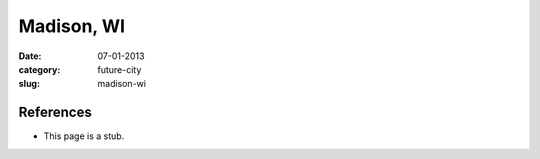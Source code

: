 Madison, WI
===========

:date: 07-01-2013
:category: future-city
:slug: madison-wi

References
----------
* This page is a stub.
